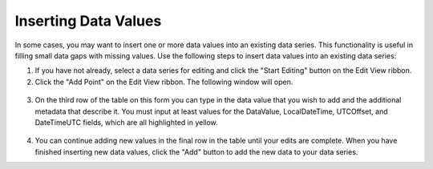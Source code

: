.. index:: Inserting Data Values

Inserting Data Values
=====================================================
  
In some cases, you may want to insert one or more data values into an existing data series.  This functionality is useful in filling small data gaps with missing values.  Use the following steps to insert data values into an existing data series:

1. If you have not already, select a data series for editing and click the "Start Editing" button on the Edit View ribbon.
2. Click the "Add Point" on the Edit View ribbon.  The following window will open.

.. figure:: ./images/Edit_image009.png
  :align: center 

3. On the third row of the table on this form you can type in the data value that you wish to add and the additional metadata that describe it.  You must input at least values for the DataValue, LocalDateTime, UTCOffset, and DateTimeUTC fields, which are all highlighted in yellow.

.. figure:: ./images/Edit_image010.png
  :align: center

4. You can continue adding new values in the final row in the table until your edits are complete.  When you have finished inserting new data values, click the "Add" button to add the new data to your data series. 